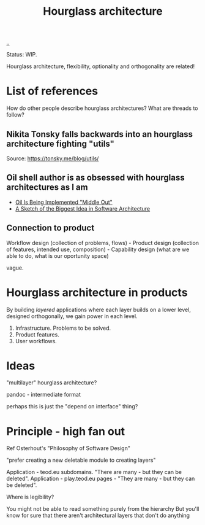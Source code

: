 #+title: Hourglass architecture

[[./..][..]]

Status: WIP.

Hourglass architecture, flexibility, optionality and orthogonality are related!
* List of references
How do other people describe hourglass architectures? What are threads to
follow?
** Nikita Tonsky falls backwards into an hourglass architecture fighting "utils"
[[file:deps.png]]

Source: https://tonsky.me/blog/utils/
** Oil shell author is as obsessed with hourglass architectures as I am
- [[https://www.oilshell.org/blog/2022/03/middle-out.html][Oil Is Being Implemented "Middle Out"]]
- [[https://www.oilshell.org/blog/2022/03/backlog-arch.html][A Sketch of the Biggest Idea in Software Architecture]]
** Connection to product
Workflow design (collection of problems, flows) - Product design (collection of
features, intended use, composition) - Capability design (what are we able to
do, what is our oportunity space)

vague.
* Hourglass architecture in products
By building /layered/ applications where each layer builds on a lower level,
designed orthogonally, we gain power in each level.

1. Infrastructure. Problems to be solved.
2. Product features.
3. User workflows.
* Ideas
"multilayer" hourglass architecture?

pandoc - intermediate format

perhaps this is just the "depend on interface" thing?
* Principle - high fan out
Ref Osterhout's "Philosophy of Software Design"

"prefer creating a new deletable module to creating layers"

Application - teod.eu subdomains. "There are many - but they can be deleted".
Application - play.teod.eu pages - "They are many - but they can be deleted".

Where is legibility?

    You might not be able to read something purely from the hierarchy
    But you'll know for sure that there aren't architectural layers that don't do anything
